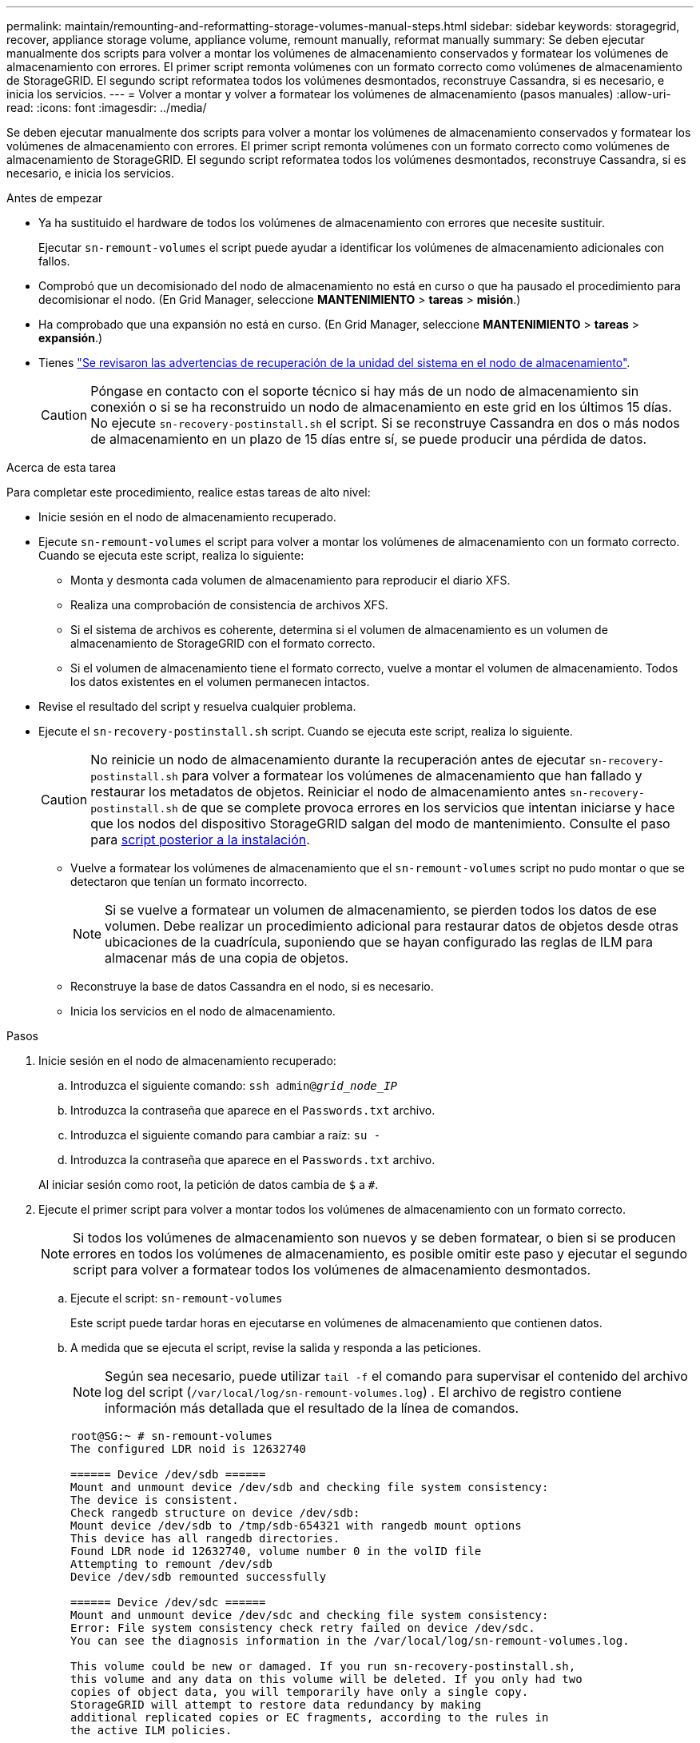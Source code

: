 ---
permalink: maintain/remounting-and-reformatting-storage-volumes-manual-steps.html 
sidebar: sidebar 
keywords: storagegrid, recover, appliance storage volume, appliance volume, remount manually, reformat manually 
summary: Se deben ejecutar manualmente dos scripts para volver a montar los volúmenes de almacenamiento conservados y formatear los volúmenes de almacenamiento con errores. El primer script remonta volúmenes con un formato correcto como volúmenes de almacenamiento de StorageGRID. El segundo script reformatea todos los volúmenes desmontados, reconstruye Cassandra, si es necesario, e inicia los servicios. 
---
= Volver a montar y volver a formatear los volúmenes de almacenamiento (pasos manuales)
:allow-uri-read: 
:icons: font
:imagesdir: ../media/


[role="lead"]
Se deben ejecutar manualmente dos scripts para volver a montar los volúmenes de almacenamiento conservados y formatear los volúmenes de almacenamiento con errores. El primer script remonta volúmenes con un formato correcto como volúmenes de almacenamiento de StorageGRID. El segundo script reformatea todos los volúmenes desmontados, reconstruye Cassandra, si es necesario, e inicia los servicios.

.Antes de empezar
* Ya ha sustituido el hardware de todos los volúmenes de almacenamiento con errores que necesite sustituir.
+
Ejecutar `sn-remount-volumes` el script puede ayudar a identificar los volúmenes de almacenamiento adicionales con fallos.

* Comprobó que un decomisionado del nodo de almacenamiento no está en curso o que ha pausado el procedimiento para decomisionar el nodo. (En Grid Manager, seleccione *MANTENIMIENTO* > *tareas* > *misión*.)
* Ha comprobado que una expansión no está en curso. (En Grid Manager, seleccione *MANTENIMIENTO* > *tareas* > *expansión*.)
* Tienes link:reviewing-warnings-for-system-drive-recovery.html["Se revisaron las advertencias de recuperación de la unidad del sistema en el nodo de almacenamiento"].
+

CAUTION: Póngase en contacto con el soporte técnico si hay más de un nodo de almacenamiento sin conexión o si se ha reconstruido un nodo de almacenamiento en este grid en los últimos 15 días. No ejecute `sn-recovery-postinstall.sh` el script. Si se reconstruye Cassandra en dos o más nodos de almacenamiento en un plazo de 15 días entre sí, se puede producir una pérdida de datos.



.Acerca de esta tarea
Para completar este procedimiento, realice estas tareas de alto nivel:

* Inicie sesión en el nodo de almacenamiento recuperado.
* Ejecute `sn-remount-volumes` el script para volver a montar los volúmenes de almacenamiento con un formato correcto. Cuando se ejecuta este script, realiza lo siguiente:
+
** Monta y desmonta cada volumen de almacenamiento para reproducir el diario XFS.
** Realiza una comprobación de consistencia de archivos XFS.
** Si el sistema de archivos es coherente, determina si el volumen de almacenamiento es un volumen de almacenamiento de StorageGRID con el formato correcto.
** Si el volumen de almacenamiento tiene el formato correcto, vuelve a montar el volumen de almacenamiento. Todos los datos existentes en el volumen permanecen intactos.


* Revise el resultado del script y resuelva cualquier problema.
* Ejecute el `sn-recovery-postinstall.sh` script. Cuando se ejecuta este script, realiza lo siguiente.
+

CAUTION: No reinicie un nodo de almacenamiento durante la recuperación antes de ejecutar `sn-recovery-postinstall.sh` para volver a formatear los volúmenes de almacenamiento que han fallado y restaurar los metadatos de objetos. Reiniciar el nodo de almacenamiento antes `sn-recovery-postinstall.sh` de que se complete provoca errores en los servicios que intentan iniciarse y hace que los nodos del dispositivo StorageGRID salgan del modo de mantenimiento. Consulte el paso para <<post-install-script-step,script posterior a la instalación>>.

+
** Vuelve a formatear los volúmenes de almacenamiento que el `sn-remount-volumes` script no pudo montar o que se detectaron que tenían un formato incorrecto.
+

NOTE: Si se vuelve a formatear un volumen de almacenamiento, se pierden todos los datos de ese volumen. Debe realizar un procedimiento adicional para restaurar datos de objetos desde otras ubicaciones de la cuadrícula, suponiendo que se hayan configurado las reglas de ILM para almacenar más de una copia de objetos.

** Reconstruye la base de datos Cassandra en el nodo, si es necesario.
** Inicia los servicios en el nodo de almacenamiento.




.Pasos
. Inicie sesión en el nodo de almacenamiento recuperado:
+
.. Introduzca el siguiente comando: `ssh admin@_grid_node_IP_`
.. Introduzca la contraseña que aparece en el `Passwords.txt` archivo.
.. Introduzca el siguiente comando para cambiar a raíz: `su -`
.. Introduzca la contraseña que aparece en el `Passwords.txt` archivo.


+
Al iniciar sesión como root, la petición de datos cambia de `$` a `#`.

. Ejecute el primer script para volver a montar todos los volúmenes de almacenamiento con un formato correcto.
+

NOTE: Si todos los volúmenes de almacenamiento son nuevos y se deben formatear, o bien si se producen errores en todos los volúmenes de almacenamiento, es posible omitir este paso y ejecutar el segundo script para volver a formatear todos los volúmenes de almacenamiento desmontados.

+
.. Ejecute el script: `sn-remount-volumes`
+
Este script puede tardar horas en ejecutarse en volúmenes de almacenamiento que contienen datos.

.. A medida que se ejecuta el script, revise la salida y responda a las peticiones.
+

NOTE: Según sea necesario, puede utilizar `tail -f` el comando para supervisar el contenido del archivo log del script (`/var/local/log/sn-remount-volumes.log`) . El archivo de registro contiene información más detallada que el resultado de la línea de comandos.

+
[listing]
----
root@SG:~ # sn-remount-volumes
The configured LDR noid is 12632740

====== Device /dev/sdb ======
Mount and unmount device /dev/sdb and checking file system consistency:
The device is consistent.
Check rangedb structure on device /dev/sdb:
Mount device /dev/sdb to /tmp/sdb-654321 with rangedb mount options
This device has all rangedb directories.
Found LDR node id 12632740, volume number 0 in the volID file
Attempting to remount /dev/sdb
Device /dev/sdb remounted successfully

====== Device /dev/sdc ======
Mount and unmount device /dev/sdc and checking file system consistency:
Error: File system consistency check retry failed on device /dev/sdc.
You can see the diagnosis information in the /var/local/log/sn-remount-volumes.log.

This volume could be new or damaged. If you run sn-recovery-postinstall.sh,
this volume and any data on this volume will be deleted. If you only had two
copies of object data, you will temporarily have only a single copy.
StorageGRID will attempt to restore data redundancy by making
additional replicated copies or EC fragments, according to the rules in
the active ILM policies.

Don't continue to the next step if you believe that the data remaining on
this volume can't be rebuilt from elsewhere in the grid (for example, if
your ILM policy uses a rule that makes only one copy or if volumes have
failed on multiple nodes). Instead, contact support to determine how to
recover your data.

====== Device /dev/sdd ======
Mount and unmount device /dev/sdd and checking file system consistency:
Failed to mount device /dev/sdd
This device could be an uninitialized disk or has corrupted superblock.
File system check might take a long time. Do you want to continue? (y or n) [y/N]? y

Error: File system consistency check retry failed on device /dev/sdd.
You can see the diagnosis information in the /var/local/log/sn-remount-volumes.log.

This volume could be new or damaged. If you run sn-recovery-postinstall.sh,
this volume and any data on this volume will be deleted. If you only had two
copies of object data, you will temporarily have only a single copy.
StorageGRID will attempt to restore data redundancy by making
additional replicated copies or EC fragments, according to the rules in
the active ILM policies.

Don't continue to the next step if you believe that the data remaining on
this volume can't be rebuilt from elsewhere in the grid (for example, if
your ILM policy uses a rule that makes only one copy or if volumes have
failed on multiple nodes). Instead, contact support to determine how to
recover your data.

====== Device /dev/sde ======
Mount and unmount device /dev/sde and checking file system consistency:
The device is consistent.
Check rangedb structure on device /dev/sde:
Mount device /dev/sde to /tmp/sde-654321 with rangedb mount options
This device has all rangedb directories.
Found LDR node id 12000078, volume number 9 in the volID file
Error: This volume does not belong to this node. Fix the attached volume and re-run this script.
----
+
En la salida de ejemplo, se remontó correctamente un volumen de almacenamiento y se produjeron errores en tres volúmenes de almacenamiento.

+
*** `/dev/sdb` Se superó la comprobación de consistencia del sistema de archivos XFS y tenía una estructura de volumen válida, por lo que se volvió a montar correctamente. Se conservan los datos de los dispositivos que se remontan mediante el script.
*** `/dev/sdc` No se pudo comprobar la consistencia del sistema de archivos XFS porque el volumen de almacenamiento era nuevo o estaba dañado.
*** `/dev/sdd` no se ha podido montar porque el disco no se ha inicializado o porque el superbloque del disco está dañado. Cuando el script no puede montar un volumen de almacenamiento, le pregunta si desea ejecutar la comprobación de consistencia del sistema de archivos.
+
**** Si el volumen de almacenamiento está conectado a un nuevo disco, responda *N* al indicador. No es necesario que compruebe el sistema de archivos en un disco nuevo.
**** Si el volumen de almacenamiento está conectado a un disco existente, responda *y* al indicador. Puede utilizar los resultados de la comprobación del sistema de archivos para determinar el origen de los daños. Los resultados se guardan en el `/var/local/log/sn-remount-volumes.log` archivo de registro.


*** `/dev/sde` Se superó la comprobación de consistencia del sistema de archivos XFS y tenía una estructura de volumen válida; sin embargo, el ID de nodo LDR en el archivo volID no coincidía con el ID de este nodo de almacenamiento (el `configured LDR noid` que se muestra en la parte superior). Este mensaje indica que este volumen pertenece a otro nodo de almacenamiento.




. Revise el resultado del script y resuelva cualquier problema.
+

CAUTION: Si un volumen de almacenamiento no superó la comprobación de consistencia del sistema de archivos XFS o no pudo montarse, revise con cuidado los mensajes de error del resultado. Debe comprender las implicaciones de la ejecución `sn-recovery-postinstall.sh` del script en estos volúmenes.

+
.. Compruebe que los resultados incluyan una entrada de todos los volúmenes esperados. Si hay algún volumen que no aparece en la lista, vuelva a ejecutar el script.
.. Revise los mensajes de todos los dispositivos montados. Asegúrese de que no haya errores que indiquen que un volumen de almacenamiento no pertenece a este nodo de almacenamiento.
+
En el ejemplo, el resultado de `/dev/sde` incluye el siguiente mensaje de error:

+
[listing]
----
Error: This volume does not belong to this node. Fix the attached volume and re-run this script.
----
+

CAUTION: Si un volumen de almacenamiento se informa como que pertenece a otro nodo de almacenamiento, póngase en contacto con el soporte técnico. Si ejecuta `sn-recovery-postinstall.sh` el script, se volverá a formatear el volumen de almacenamiento, lo cual puede causar la pérdida de datos.

.. Si no se pudo montar ningún dispositivo de almacenamiento, anote el nombre del dispositivo y repare o reemplace el dispositivo.
+

NOTE: Debe reparar o sustituir cualquier dispositivo de almacenamiento que no pueda montarse.

+
Utilizará el nombre del dispositivo para buscar el ID del volumen, que es necesario introducir cuando ejecute `repair-data` el script para restaurar los datos del objeto en el volumen (el siguiente procedimiento).

.. Después de reparar o reemplazar todos los dispositivos que no se pueden montar, ejecute `sn-remount-volumes` el script de nuevo para confirmar que todos los volúmenes de almacenamiento que se pueden volver a montar se han vuelto a montar.
+

CAUTION: Si un volumen de almacenamiento no se puede montar o se formatea de forma incorrecta y se continúa con el siguiente paso, se eliminarán el volumen y todos los datos del volumen. Si tenía dos copias de datos de objetos, sólo tendrá una copia única hasta que complete el siguiente procedimiento (restaurando datos de objetos).



+

CAUTION: No ejecute `sn-recovery-postinstall.sh` el script si cree que los datos que quedan en un volumen de almacenamiento que ha fallado no se pueden reconstruir desde otro lugar del grid (por ejemplo, si su política de ILM usa una regla que solo haga una copia o si los volúmenes han fallado en varios nodos). En su lugar, póngase en contacto con el soporte técnico para determinar cómo recuperar los datos.

. Ejecute el `sn-recovery-postinstall.sh` script: `sn-recovery-postinstall.sh`
+
Este script reformatea todos los volúmenes de almacenamiento que no se pudieron montar o que se encontraron con un formato incorrecto; reconstruye la base de datos de Cassandra en el nodo, si es necesario; e inicia los servicios en el nodo de almacenamiento.

+
Tenga en cuenta lo siguiente:

+
** El script puede tardar horas en ejecutarse.
** En general, debe dejar la sesión SSH sola mientras el script está en ejecución.
** No pulse *Ctrl+C* mientras la sesión SSH esté activa.
** El script se ejecutará en segundo plano si se produce una interrupción de red y finaliza la sesión SSH, pero puede ver el progreso desde la página Recovery.
** Si Storage Node utiliza el servicio RSM, puede parecer que el script se atasca durante 5 minutos mientras se reinician los servicios de nodos. Este retraso de 5 minutos se espera siempre que el servicio RSM arranque por primera vez.
+

NOTE: El servicio RSM está presente en los nodos de almacenamiento que incluyen el servicio ADC.



+

NOTE: Algunos procedimientos de recuperación de StorageGRID usan Reaper para gestionar las reparaciones de Cassandra. Las reparaciones se realizan automáticamente tan pronto como se hayan iniciado los servicios relacionados o necesarios. Es posible que note la salida de un script que menciona “reaper” o “Cassandra repair”. Si ve un mensaje de error que indica que la reparación ha fallado, ejecute el comando indicado en el mensaje de error.

. [[post-install-script-step]]A medida que `sn-recovery-postinstall.sh` se ejecuta el script, supervise la página Recovery en Grid Manager.
+
La barra de progreso y la columna Etapa de la página Recuperación proporcionan un estado de alto nivel `sn-recovery-postinstall.sh` del script.

+
image::../media/recovering_cassandra.png[Captura de pantalla que muestra el progreso de la recuperación en la interfaz de gestión de grid]

. Una vez que el `sn-recovery-postinstall.sh` script haya iniciado servicios en el nodo, se pueden restaurar los datos de objetos en cualquier volumen de almacenamiento que haya formateado el script.
+
El script le pregunta si desea utilizar el proceso de restauración del volumen de Grid Manager.

+
** En la mayoría de los casos, usted debe link:../maintain/restoring-volume.html["Restaurar datos de objetos con Grid Manager"]. Respuesta `y` para utilizar Grid Manager.
** En raras ocasiones, como cuando se lo indica el soporte técnico, o cuando sabe que el nodo de reemplazo tiene menos volúmenes disponibles para el almacenamiento de objetos que el nodo original, link:restoring-object-data-to-storage-volume.html["restaurar datos de objetos manualmente"]debe utilizar `repair-data` el script. Si alguno de estos casos se aplica, responda `n`.
+
[NOTE]
====
Si responde `n` a usar el proceso de restauración de volúmenes de Grid Manager (restaurar datos de objetos manualmente):

*** No puede restaurar datos de objetos con Grid Manager.
*** Puede supervisar el progreso de los trabajos de restauración manual con Grid Manager.


====
+
Después de realizar su selección, el script se completa y se muestran los siguientes pasos para recuperar los datos del objeto. Después de revisar estos pasos, pulse cualquier tecla para volver a la línea de comandos.




